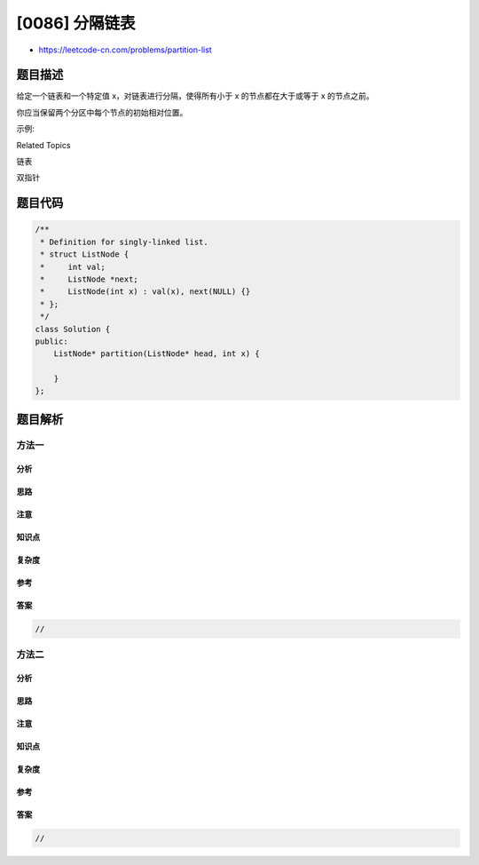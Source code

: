 [0086] 分隔链表
===============

-  https://leetcode-cn.com/problems/partition-list

题目描述
--------

.. raw:: html

   <p>

给定一个链表和一个特定值 x，对链表进行分隔，使得所有小于 x
的节点都在大于或等于 x 的节点之前。

.. raw:: html

   </p>

.. raw:: html

   <p>

你应当保留两个分区中每个节点的初始相对位置。

.. raw:: html

   </p>

.. raw:: html

   <p>

示例:

.. raw:: html

   </p>

.. raw:: html

   <pre><strong>输入:</strong> head = 1-&gt;4-&gt;3-&gt;2-&gt;5-&gt;2, <em>x</em> = 3
   <strong>输出:</strong> 1-&gt;2-&gt;2-&gt;4-&gt;3-&gt;5
   </pre>

.. raw:: html

   <div>

.. raw:: html

   <div>

Related Topics

.. raw:: html

   </div>

.. raw:: html

   <div>

.. raw:: html

   <li>

链表

.. raw:: html

   </li>

.. raw:: html

   <li>

双指针

.. raw:: html

   </li>

.. raw:: html

   </div>

.. raw:: html

   </div>

题目代码
--------

.. code:: cpp

    /**
     * Definition for singly-linked list.
     * struct ListNode {
     *     int val;
     *     ListNode *next;
     *     ListNode(int x) : val(x), next(NULL) {}
     * };
     */
    class Solution {
    public:
        ListNode* partition(ListNode* head, int x) {

        }
    };

题目解析
--------

方法一
~~~~~~

分析
^^^^

思路
^^^^

注意
^^^^

知识点
^^^^^^

复杂度
^^^^^^

参考
^^^^

答案
^^^^

.. code:: cpp

    //

方法二
~~~~~~

分析
^^^^

思路
^^^^

注意
^^^^

知识点
^^^^^^

复杂度
^^^^^^

参考
^^^^

答案
^^^^

.. code:: cpp

    //
